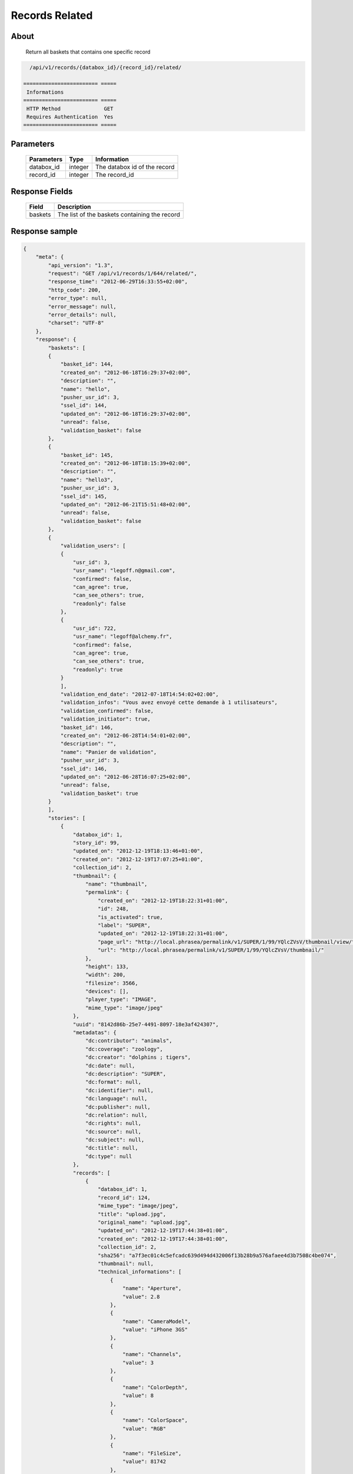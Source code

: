 Records Related
===============

About
-----

  Return all baskets that contains one specific record

.. code-block:: bash

    /api/v1/records/{databox_id}/{record_id}/related/

  ======================== =====
   Informations
  ======================== =====
   HTTP Method              GET
   Requires Authentication  Yes
  ======================== =====

Parameters
----------

  ======================== ============== =============
   Parameters               Type           Information
  ======================== ============== =============
   databox_id               integer        The databox id of the record
   record_id                integer        The record_id
  ======================== ============== =============

Response Fields
---------------

  ========== ================================
   Field      Description
  ========== ================================
   baskets    The list of the baskets containing the record
  ========== ================================

Response sample
---------------

.. code-block:: javascript

    {
        "meta": {
            "api_version": "1.3",
            "request": "GET /api/v1/records/1/644/related/",
            "response_time": "2012-06-29T16:33:55+02:00",
            "http_code": 200,
            "error_type": null,
            "error_message": null,
            "error_details": null,
            "charset": "UTF-8"
        },
        "response": {
            "baskets": [
            {
                "basket_id": 144,
                "created_on": "2012-06-18T16:29:37+02:00",
                "description": "",
                "name": "hello",
                "pusher_usr_id": 3,
                "ssel_id": 144,
                "updated_on": "2012-06-18T16:29:37+02:00",
                "unread": false,
                "validation_basket": false
            },
            {
                "basket_id": 145,
                "created_on": "2012-06-18T18:15:39+02:00",
                "description": "",
                "name": "hello3",
                "pusher_usr_id": 3,
                "ssel_id": 145,
                "updated_on": "2012-06-21T15:51:48+02:00",
                "unread": false,
                "validation_basket": false
            },
            {
                "validation_users": [
                {
                    "usr_id": 3,
                    "usr_name": "legoff.n@gmail.com",
                    "confirmed": false,
                    "can_agree": true,
                    "can_see_others": true,
                    "readonly": false
                },
                {
                    "usr_id": 722,
                    "usr_name": "legoff@alchemy.fr",
                    "confirmed": false,
                    "can_agree": true,
                    "can_see_others": true,
                    "readonly": true
                }
                ],
                "validation_end_date": "2012-07-18T14:54:02+02:00",
                "validation_infos": "Vous avez envoyé cette demande à 1 utilisateurs",
                "validation_confirmed": false,
                "validation_initiator": true,
                "basket_id": 146,
                "created_on": "2012-06-28T14:54:01+02:00",
                "description": "",
                "name": "Panier de validation",
                "pusher_usr_id": 3,
                "ssel_id": 146,
                "updated_on": "2012-06-28T16:07:25+02:00",
                "unread": false,
                "validation_basket": true
            }
            ],
            "stories": [
                {
                    "databox_id": 1,
                    "story_id": 99,
                    "updated_on": "2012-12-19T18:13:46+01:00",
                    "created_on": "2012-12-19T17:07:25+01:00",
                    "collection_id": 2,
                    "thumbnail": {
                        "name": "thumbnail",
                        "permalink": {
                            "created_on": "2012-12-19T18:22:31+01:00",
                            "id": 248,
                            "is_activated": true,
                            "label": "SUPER",
                            "updated_on": "2012-12-19T18:22:31+01:00",
                            "page_url": "http://local.phrasea/permalink/v1/SUPER/1/99/YQlcZVsV/thumbnail/view/",
                            "url": "http://local.phrasea/permalink/v1/SUPER/1/99/YQlcZVsV/thumbnail/"
                        },
                        "height": 133,
                        "width": 200,
                        "filesize": 3566,
                        "devices": [],
                        "player_type": "IMAGE",
                        "mime_type": "image/jpeg"
                    },
                    "uuid": "8142d86b-25e7-4491-8097-18e3af424307",
                    "metadatas": {
                        "dc:contributor": "animals",
                        "dc:coverage": "zoology",
                        "dc:creator": "dolphins ; tigers",
                        "dc:date": null,
                        "dc:description": "SUPER",
                        "dc:format": null,
                        "dc:identifier": null,
                        "dc:language": null,
                        "dc:publisher": null,
                        "dc:relation": null,
                        "dc:rights": null,
                        "dc:source": null,
                        "dc:subject": null,
                        "dc:title": null,
                        "dc:type": null
                    },
                    "records": [
                        {
                            "databox_id": 1,
                            "record_id": 124,
                            "mime_type": "image/jpeg",
                            "title": "upload.jpg",
                            "original_name": "upload.jpg",
                            "updated_on": "2012-12-19T17:44:38+01:00",
                            "created_on": "2012-12-19T17:44:38+01:00",
                            "collection_id": 2,
                            "sha256": "a7f3ec01c4c5efcadc639d494d432006f13b28b9a576afaee4d3b7508c4be074",
                            "thumbnail": null,
                            "technical_informations": [
                                {
                                    "name": "Aperture",
                                    "value": 2.8
                                },
                                {
                                    "name": "CameraModel",
                                    "value": "iPhone 3GS"
                                },
                                {
                                    "name": "Channels",
                                    "value": 3
                                },
                                {
                                    "name": "ColorDepth",
                                    "value": 8
                                },
                                {
                                    "name": "ColorSpace",
                                    "value": "RGB"
                                },
                                {
                                    "name": "FileSize",
                                    "value": 81742
                                },
                                {
                                    "name": "FlashFired",
                                    "value": 0
                                },
                                {
                                    "name": "FocalLength",
                                    "value": 3.85
                                },
                                {
                                    "name": "Height",
                                    "value": 800
                                },
                                {
                                    "name": "ISO",
                                    "value": 1016
                                },
                                {
                                    "name": "Latitude",
                                    "value": 48.874166666667
                                },
                                {
                                    "name": "LightValue",
                                    "value": 2.9479532522304
                                },
                                {
                                    "name": "Longitude",
                                    "value": 2.3333333333333
                                },
                                {
                                    "name": "MimeType",
                                    "value": "image/jpeg"
                                },
                                {
                                    "name": "ShutterSpeed",
                                    "value": 0.1
                                },
                                {
                                    "name": "Width",
                                    "value": 600
                                }
                            ],
                            "phrasea_type": "image",
                            "uuid": "4d006e01-bc38-4aac-9a5b-2c90ffe3a8a2"
                        },
                        {
                            "databox_id": 1,
                            "record_id": 57,
                            "mime_type": "image/x-tika-canon",
                            "title": "test001.CR2",
                            "original_name": "test001.CR2",
                            "updated_on": "2012-12-19T16:43:23+01:00",
                            "created_on": "2012-12-19T16:43:23+01:00",
                            "collection_id": 2,
                            "sha256": "450cf64049dcbab04f38a496464d30a0dcef60db25cf1af4ca7161b9ab753311",
                            "thumbnail": {
                                "name": "thumbnail",
                                "permalink": {
                                    "created_on": "2012-12-19T16:43:27+01:00",
                                    "id": 144,
                                    "is_activated": true,
                                    "label": "test001CR2",
                                    "updated_on": "2012-12-19T16:43:27+01:00",
                                    "page_url": "http://local.phrasea/permalink/v1/test001CR2/1/57/PZDiY5iQ/thumbnail/view/",
                                    "url": "http://local.phrasea/permalink/v1/test001CR2/1/57/PZDiY5iQ/thumbnail/"
                                },
                                "height": 133,
                                "width": 200,
                                "filesize": 3573,
                                "devices": [
                                    "screen"
                                ],
                                "player_type": "IMAGE",
                                "mime_type": "image/jpeg"
                            },
                            "technical_informations": [
                                {
                                    "name": "Aperture",
                                    "value": 22
                                },
                                {
                                    "name": "CameraModel",
                                    "value": "Canon EOS-1Ds Mark III"
                                },
                                {
                                    "name": "ColorDepth",
                                    "value": 8
                                },
                                {
                                    "name": "FileSize",
                                    "value": 12719738
                                },
                                {
                                    "name": "FlashFired",
                                    "value": 0
                                },
                                {
                                    "name": "FocalLength",
                                    "value": 67
                                },
                                {
                                    "name": "Height",
                                    "value": 1856
                                },
                                {
                                    "name": "HyperfocalDistance",
                                    "value": 6.7852227790319
                                },
                                {
                                    "name": "ISO",
                                    "value": 100
                                },
                                {
                                    "name": "LightValue",
                                    "value": 15.884647521937
                                },
                                {
                                    "name": "MimeType",
                                    "value": "image/x-tika-canon"
                                },
                                {
                                    "name": "ShutterSpeed",
                                    "value": 0.008
                                },
                                {
                                    "name": "Width",
                                    "value": 2784
                                }
                            ],
                            "phrasea_type": "image",
                            "uuid": "7b8ef0e3-dc8f-4b66-9e2f-bd049d175124"
                        },
                        {
                            "databox_id": 1,
                            "record_id": 40,
                            "mime_type": "image/jpeg",
                            "title": "iphone_pic.jpg",
                            "original_name": "iphone_pic.jpg",
                            "updated_on": "2012-12-18T12:38:49+01:00",
                            "created_on": "2012-12-18T12:38:49+01:00",
                            "collection_id": 2,
                            "sha256": "a7f3ec01c4c5efcadc639d494d432006f13b28b9a576afaee4d3b7508c4be074",
                            "thumbnail": {
                                "name": "thumbnail",
                                "permalink": {
                                    "created_on": "2012-12-18T12:38:51+01:00",
                                    "id": 77,
                                    "is_activated": true,
                                    "label": "iphone_picjpg",
                                    "updated_on": "2012-12-18T12:38:51+01:00",
                                    "page_url": "http://local.phrasea/permalink/v1/iphone_picjpg/1/40/KDWnu5xc/thumbnail/view/",
                                    "url": "http://local.phrasea/permalink/v1/iphone_picjpg/1/40/KDWnu5xc/thumbnail/"
                                },
                                "height": 200,
                                "width": 150,
                                "filesize": 0,
                                "devices": [
                                    "screen"
                                ],
                                "player_type": "IMAGE",
                                "mime_type": "image/jpeg"
                            },
                            "technical_informations": [
                                {
                                    "name": "Aperture",
                                    "value": 2.8
                                },
                                {
                                    "name": "CameraModel",
                                    "value": "iPhone 3GS"
                                },
                                {
                                    "name": "Channels",
                                    "value": 3
                                },
                                {
                                    "name": "ColorDepth",
                                    "value": 8
                                },
                                {
                                    "name": "ColorSpace",
                                    "value": "RGB"
                                },
                                {
                                    "name": "FileSize",
                                    "value": 81728
                                },
                                {
                                    "name": "FlashFired",
                                    "value": 0
                                },
                                {
                                    "name": "FocalLength",
                                    "value": 3.85
                                },
                                {
                                    "name": "Height",
                                    "value": 800
                                },
                                {
                                    "name": "ISO",
                                    "value": 1016
                                },
                                {
                                    "name": "Latitude",
                                    "value": 48.874166666667
                                },
                                {
                                    "name": "LightValue",
                                    "value": 2.9479532522304
                                },
                                {
                                    "name": "Longitude",
                                    "value": 2.3333333333333
                                },
                                {
                                    "name": "MimeType",
                                    "value": "image/jpeg"
                                },
                                {
                                    "name": "ShutterSpeed",
                                    "value": 0.1
                                },
                                {
                                    "name": "Width",
                                    "value": 600
                                }
                            ],
                            "phrasea_type": "image",
                            "uuid": "4d006e01-bc38-4aac-9a5b-2c90ffe3a8a2"
                        }
                    ]
                }
            ]
        }
    }
